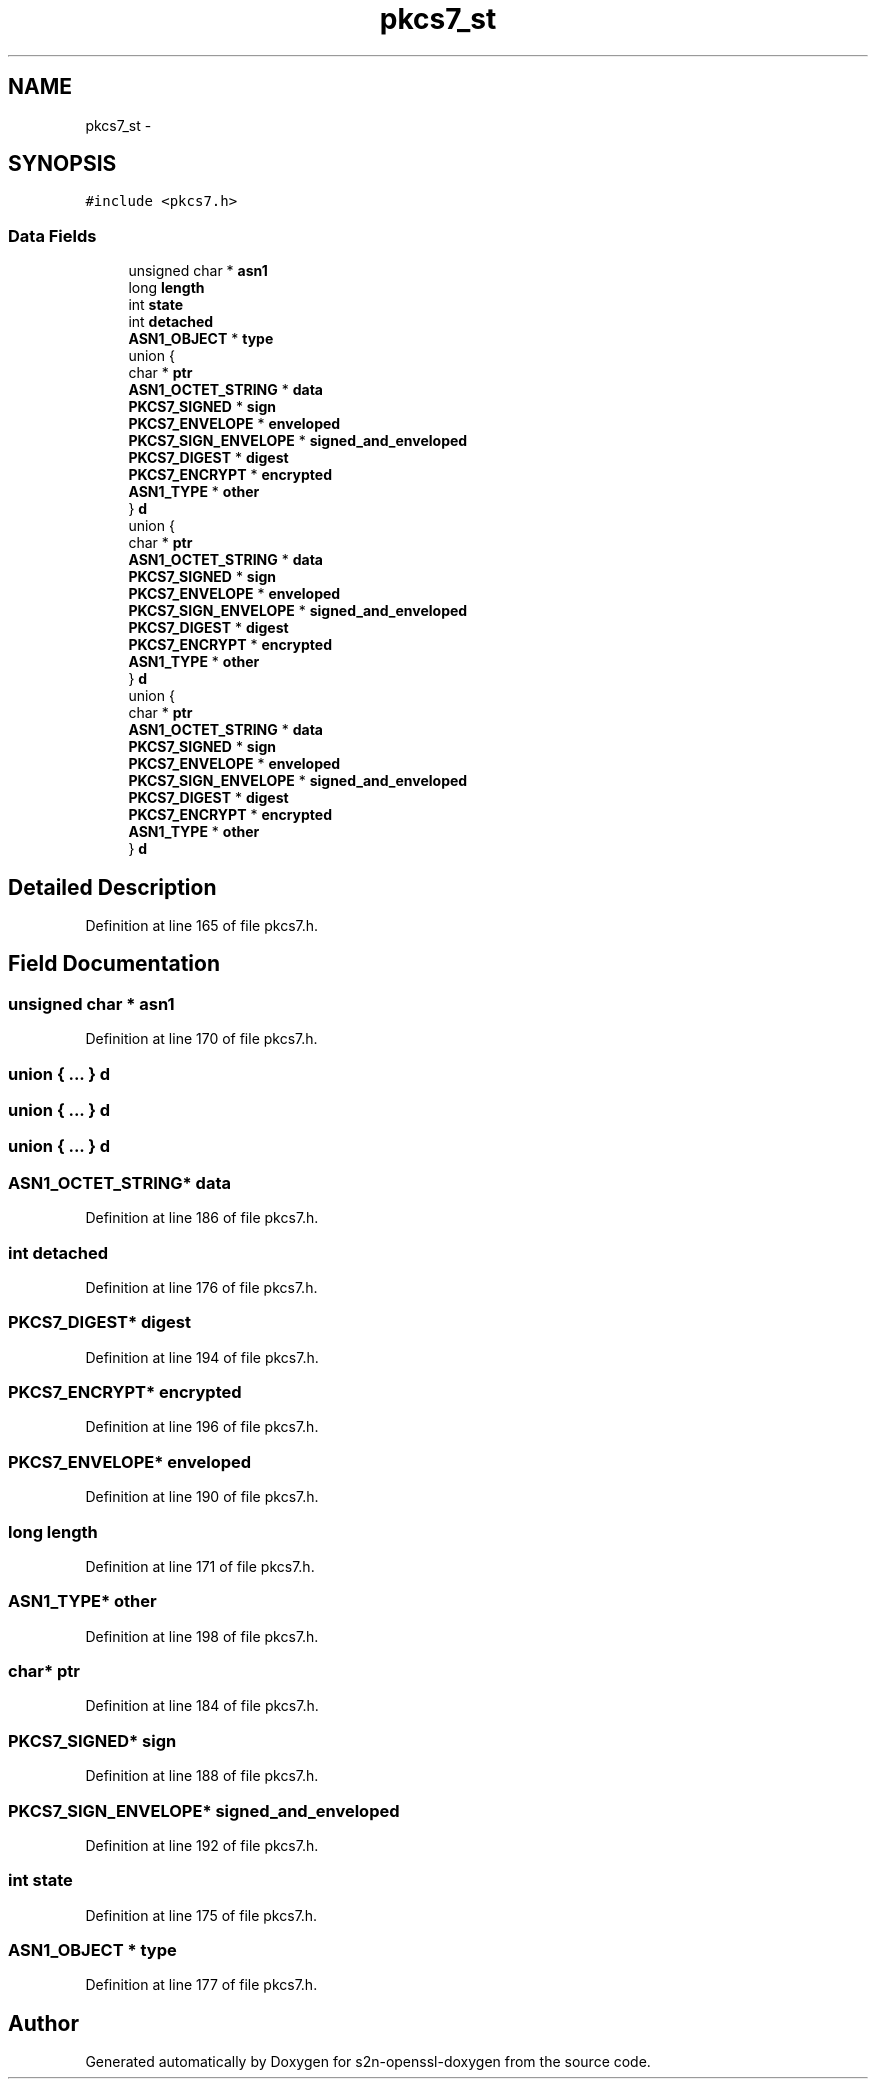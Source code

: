 .TH "pkcs7_st" 3 "Thu Jun 30 2016" "s2n-openssl-doxygen" \" -*- nroff -*-
.ad l
.nh
.SH NAME
pkcs7_st \- 
.SH SYNOPSIS
.br
.PP
.PP
\fC#include <pkcs7\&.h>\fP
.SS "Data Fields"

.in +1c
.ti -1c
.RI "unsigned char * \fBasn1\fP"
.br
.ti -1c
.RI "long \fBlength\fP"
.br
.ti -1c
.RI "int \fBstate\fP"
.br
.ti -1c
.RI "int \fBdetached\fP"
.br
.ti -1c
.RI "\fBASN1_OBJECT\fP * \fBtype\fP"
.br
.ti -1c
.RI "union {"
.br
.ti -1c
.RI "   char * \fBptr\fP"
.br
.ti -1c
.RI "   \fBASN1_OCTET_STRING\fP * \fBdata\fP"
.br
.ti -1c
.RI "   \fBPKCS7_SIGNED\fP * \fBsign\fP"
.br
.ti -1c
.RI "   \fBPKCS7_ENVELOPE\fP * \fBenveloped\fP"
.br
.ti -1c
.RI "   \fBPKCS7_SIGN_ENVELOPE\fP * \fBsigned_and_enveloped\fP"
.br
.ti -1c
.RI "   \fBPKCS7_DIGEST\fP * \fBdigest\fP"
.br
.ti -1c
.RI "   \fBPKCS7_ENCRYPT\fP * \fBencrypted\fP"
.br
.ti -1c
.RI "   \fBASN1_TYPE\fP * \fBother\fP"
.br
.ti -1c
.RI "} \fBd\fP"
.br
.ti -1c
.RI "union {"
.br
.ti -1c
.RI "   char * \fBptr\fP"
.br
.ti -1c
.RI "   \fBASN1_OCTET_STRING\fP * \fBdata\fP"
.br
.ti -1c
.RI "   \fBPKCS7_SIGNED\fP * \fBsign\fP"
.br
.ti -1c
.RI "   \fBPKCS7_ENVELOPE\fP * \fBenveloped\fP"
.br
.ti -1c
.RI "   \fBPKCS7_SIGN_ENVELOPE\fP * \fBsigned_and_enveloped\fP"
.br
.ti -1c
.RI "   \fBPKCS7_DIGEST\fP * \fBdigest\fP"
.br
.ti -1c
.RI "   \fBPKCS7_ENCRYPT\fP * \fBencrypted\fP"
.br
.ti -1c
.RI "   \fBASN1_TYPE\fP * \fBother\fP"
.br
.ti -1c
.RI "} \fBd\fP"
.br
.ti -1c
.RI "union {"
.br
.ti -1c
.RI "   char * \fBptr\fP"
.br
.ti -1c
.RI "   \fBASN1_OCTET_STRING\fP * \fBdata\fP"
.br
.ti -1c
.RI "   \fBPKCS7_SIGNED\fP * \fBsign\fP"
.br
.ti -1c
.RI "   \fBPKCS7_ENVELOPE\fP * \fBenveloped\fP"
.br
.ti -1c
.RI "   \fBPKCS7_SIGN_ENVELOPE\fP * \fBsigned_and_enveloped\fP"
.br
.ti -1c
.RI "   \fBPKCS7_DIGEST\fP * \fBdigest\fP"
.br
.ti -1c
.RI "   \fBPKCS7_ENCRYPT\fP * \fBencrypted\fP"
.br
.ti -1c
.RI "   \fBASN1_TYPE\fP * \fBother\fP"
.br
.ti -1c
.RI "} \fBd\fP"
.br
.in -1c
.SH "Detailed Description"
.PP 
Definition at line 165 of file pkcs7\&.h\&.
.SH "Field Documentation"
.PP 
.SS "unsigned char * asn1"

.PP
Definition at line 170 of file pkcs7\&.h\&.
.SS "union { \&.\&.\&. }   d"

.SS "union { \&.\&.\&. }   d"

.SS "union { \&.\&.\&. }   d"

.SS "\fBASN1_OCTET_STRING\fP* data"

.PP
Definition at line 186 of file pkcs7\&.h\&.
.SS "int detached"

.PP
Definition at line 176 of file pkcs7\&.h\&.
.SS "\fBPKCS7_DIGEST\fP* digest"

.PP
Definition at line 194 of file pkcs7\&.h\&.
.SS "\fBPKCS7_ENCRYPT\fP* encrypted"

.PP
Definition at line 196 of file pkcs7\&.h\&.
.SS "\fBPKCS7_ENVELOPE\fP* enveloped"

.PP
Definition at line 190 of file pkcs7\&.h\&.
.SS "long length"

.PP
Definition at line 171 of file pkcs7\&.h\&.
.SS "\fBASN1_TYPE\fP* other"

.PP
Definition at line 198 of file pkcs7\&.h\&.
.SS "char* ptr"

.PP
Definition at line 184 of file pkcs7\&.h\&.
.SS "\fBPKCS7_SIGNED\fP* sign"

.PP
Definition at line 188 of file pkcs7\&.h\&.
.SS "\fBPKCS7_SIGN_ENVELOPE\fP* signed_and_enveloped"

.PP
Definition at line 192 of file pkcs7\&.h\&.
.SS "int state"

.PP
Definition at line 175 of file pkcs7\&.h\&.
.SS "\fBASN1_OBJECT\fP * type"

.PP
Definition at line 177 of file pkcs7\&.h\&.

.SH "Author"
.PP 
Generated automatically by Doxygen for s2n-openssl-doxygen from the source code\&.
